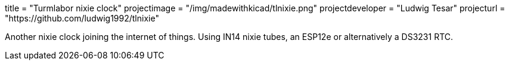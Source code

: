 +++
title = "Turmlabor nixie clock"
projectimage = "/img/madewithkicad/tlnixie.png"
projectdeveloper = "Ludwig Tesar"
projecturl = "https://github.com/ludwig1992/tlnixie"
+++

Another nixie clock joining the internet of things. Using IN14 nixie
tubes, an ESP12e or alternatively a DS3231 RTC.
